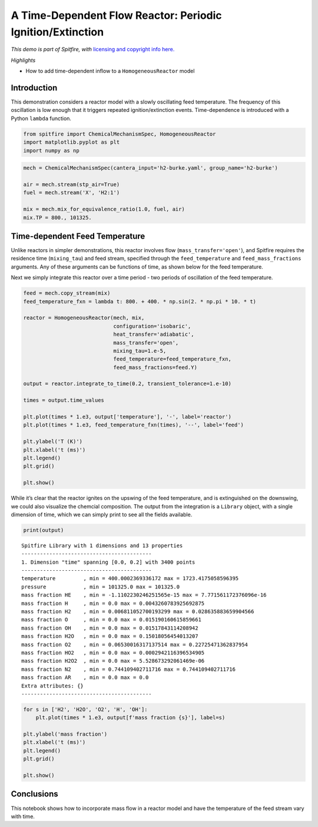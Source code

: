 A Time-Dependent Flow Reactor: Periodic Ignition/Extinction
===========================================================

*This demo is part of Spitfire, with* `licensing and copyright info
here. <https://github.com/sandialabs/Spitfire/blob/master/license.md>`__

*Highlights*

-  How to add time-dependent inflow to a ``HomogeneousReactor`` model

Introduction
------------

This demonstration considers a reactor model with a slowly oscillating
feed temperature. The frequency of this oscillation is low enough that
it triggers repeated ignition/extinction events. Time-dependence is
introduced with a Python ``lambda`` function.

.. code:: ipython3

    from spitfire import ChemicalMechanismSpec, HomogeneousReactor
    import matplotlib.pyplot as plt
    import numpy as np

.. code:: ipython3

    mech = ChemicalMechanismSpec(cantera_input='h2-burke.yaml', group_name='h2-burke')
    
    air = mech.stream(stp_air=True)
    fuel = mech.stream('X', 'H2:1')
    
    mix = mech.mix_for_equivalence_ratio(1.0, fuel, air)
    mix.TP = 800., 101325.

Time-dependent Feed Temperature
-------------------------------

Unlike reactors in simpler demonstrations, this reactor involves flow
(``mass_transfer='open'``), and Spitfire requires the residence time
(``mixing_tau``) and feed stream, specified through the
``feed_temperature`` and ``feed_mass_fractions`` arguments. Any of these
arguments can be functions of time, as shown below for the feed
temperature.

Next we simply integrate this reactor over a time period - two periods
of oscillation of the feed temperature.

.. code:: ipython3

    feed = mech.copy_stream(mix)
    feed_temperature_fxn = lambda t: 800. + 400. * np.sin(2. * np.pi * 10. * t)
    
    reactor = HomogeneousReactor(mech, mix,
                                 configuration='isobaric',
                                 heat_transfer='adiabatic',
                                 mass_transfer='open',
                                 mixing_tau=1.e-5,
                                 feed_temperature=feed_temperature_fxn,
                                 feed_mass_fractions=feed.Y)
    
    output = reactor.integrate_to_time(0.2, transient_tolerance=1.e-10)
    
    times = output.time_values
    
    plt.plot(times * 1.e3, output['temperature'], '-', label='reactor')
    plt.plot(times * 1.e3, feed_temperature_fxn(times), '--', label='feed')
    
    plt.ylabel('T (K)')
    plt.xlabel('t (ms)')
    plt.legend()
    plt.grid()
    
    plt.show()



.. image:: oscillating_ignition_extinction_files/oscillating_ignition_extinction_5_0.png


While it’s clear that the reactor ignites on the upswing of the feed
temperature, and is extinguished on the downswing, we could also
visualize the chemcial composition. The output from the integration is a
``Library`` object, with a single dimension of time, which we can simply
print to see all the fields available.

.. code:: ipython3

    print(output)


.. parsed-literal::

    
    Spitfire Library with 1 dimensions and 13 properties
    ------------------------------------------
    1. Dimension "time" spanning [0.0, 0.2] with 3400 points
    ------------------------------------------
    temperature         , min = 400.0002369336172 max = 1723.4175058596395
    pressure            , min = 101325.0 max = 101325.0
    mass fraction HE    , min = -1.1102230246251565e-15 max = 7.771561172376096e-16
    mass fraction H     , min = 0.0 max = 0.0043260783925692875
    mass fraction H2    , min = 0.006811052700193299 max = 0.028635883659904566
    mass fraction O     , min = 0.0 max = 0.015190160615859661
    mass fraction OH    , min = 0.0 max = 0.01517843114208942
    mass fraction H2O   , min = 0.0 max = 0.15018056454013207
    mass fraction O2    , min = 0.06530016317137514 max = 0.22725471362837954
    mass fraction HO2   , min = 0.0 max = 0.0002942116396534905
    mass fraction H2O2  , min = 0.0 max = 5.528673292061469e-06
    mass fraction N2    , min = 0.744109402711716 max = 0.744109402711716
    mass fraction AR    , min = 0.0 max = 0.0
    Extra attributes: {}
    ------------------------------------------
    


.. code:: ipython3

    for s in ['H2', 'H2O', 'O2', 'H', 'OH']:
        plt.plot(times * 1.e3, output[f'mass fraction {s}'], label=s)
    
    plt.ylabel('mass fraction')
    plt.xlabel('t (ms)')
    plt.legend()
    plt.grid()
    
    plt.show()



.. image:: oscillating_ignition_extinction_files/oscillating_ignition_extinction_8_0.png


Conclusions
-----------

This notebook shows how to incorporate mass flow in a reactor model and
have the temperature of the feed stream vary with time.


